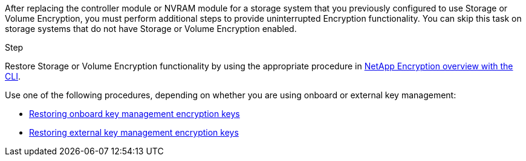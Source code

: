 After replacing the controller module or NVRAM module for a storage system that you previously configured to use Storage or Volume Encryption, you must perform additional steps to provide uninterrupted Encryption functionality. You can skip this task on storage systems that do not have Storage or Volume Encryption enabled.

.Step

Restore Storage or Volume Encryption functionality by using the appropriate procedure in https://docs.netapp.com/us-en/ontap/encryption-at-rest/index.html[NetApp Encryption overview with the CLI].

Use one of the following procedures, depending on whether you are using onboard or external key management:

 ** https://docs.netapp.com/us-en/ontap/encryption-at-rest/restore-onboard-key-management-encryption-keys-task.html[Restoring onboard key management encryption keys]
 ** https://docs.netapp.com/us-en/ontap/encryption-at-rest/restore-external-encryption-keys-93-later-task.html[Restoring external key management encryption keys] 
